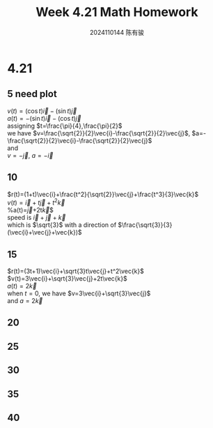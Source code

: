 #+TITLE: Week 4.21 Math Homework
#+AUTHOR: 2024110144 陈有骏
#+LATEX_COMPILER: xelatex
#+LATEX_CLASS: article
#+LATEX_CLASS_OPTIONS: [a4paper,10pt]
#+LATEX_HEADER: \usepackage[margin=0.5in]{geometry}
#+LATEX_HEADER: \usepackage{xeCJK}
#+OPTIONS: \n:t toc:nil num:nil date:nil

#+begin_comment
4.21
Thomas 13.1 1-40 mod 5
15 20 25 30 35 40
#+end_comment

* 4.21
** 5 need plot
$v(t)=(\cos t)\vec{i}-(\sin t)\vec{j}$
$a(t)=-(\sin t)\vec{i}-(\cos t)\vec{j}$
assigning $t=\frac{\pi}{4},\frac{\pi}{2}$
we have $v=\frac{\sqrt{2}}{2}\vec{i}-\frac{\sqrt{2}}{2}\vec{j}$, $a=-\frac{\sqrt{2}}{2}\vec{i}-\frac{\sqrt{2}}{2}\vec{j}$
and
$v=-\vec{j}$, $a=-\vec{i}$
** 10
$r(t)=(1+t)\vec{i}+\frac{t^2}{\sqrt{2}}\vec{j}+\frac{t^3}{3}\vec{k}$
$v(t)=\vec{i}+t\vec{j}+t^2\vec{k}$
%a(t)=\vec{j}+2t\vec{k}$
speed is $\vec{i}+\vec{j}+\vec{k}$
which is $\sqrt{3}$ with a direction of $\frac{\sqrt{3}}{3} (\vec{i}+\vec{j}+\vec{k})$
** 15
$r(t)=(3t+1)\vec{i}+\sqrt{3}t\vec{j}+t^2\vec{k}$
$v(t)=3\vec{i}+\sqrt{3}\vec{j}+2t\vec{k}$
$a(t)=2\vec{k}$
when $t=0$, we have $v=3\vec{i}+\sqrt{3}\vec{j}$
and $a=2\vec{k}$

** 20
** 25
** 30
** 35
** 40
